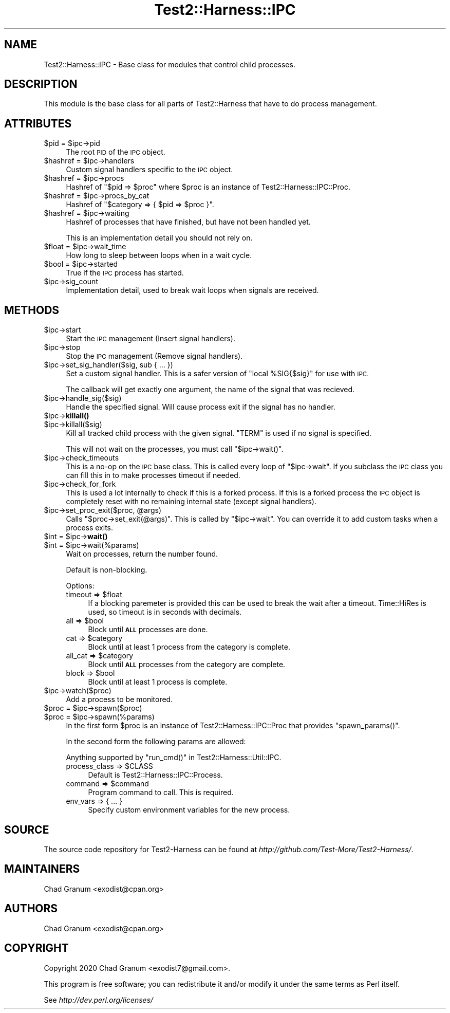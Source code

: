 .\" Automatically generated by Pod::Man 4.14 (Pod::Simple 3.41)
.\"
.\" Standard preamble:
.\" ========================================================================
.de Sp \" Vertical space (when we can't use .PP)
.if t .sp .5v
.if n .sp
..
.de Vb \" Begin verbatim text
.ft CW
.nf
.ne \\$1
..
.de Ve \" End verbatim text
.ft R
.fi
..
.\" Set up some character translations and predefined strings.  \*(-- will
.\" give an unbreakable dash, \*(PI will give pi, \*(L" will give a left
.\" double quote, and \*(R" will give a right double quote.  \*(C+ will
.\" give a nicer C++.  Capital omega is used to do unbreakable dashes and
.\" therefore won't be available.  \*(C` and \*(C' expand to `' in nroff,
.\" nothing in troff, for use with C<>.
.tr \(*W-
.ds C+ C\v'-.1v'\h'-1p'\s-2+\h'-1p'+\s0\v'.1v'\h'-1p'
.ie n \{\
.    ds -- \(*W-
.    ds PI pi
.    if (\n(.H=4u)&(1m=24u) .ds -- \(*W\h'-12u'\(*W\h'-12u'-\" diablo 10 pitch
.    if (\n(.H=4u)&(1m=20u) .ds -- \(*W\h'-12u'\(*W\h'-8u'-\"  diablo 12 pitch
.    ds L" ""
.    ds R" ""
.    ds C` ""
.    ds C' ""
'br\}
.el\{\
.    ds -- \|\(em\|
.    ds PI \(*p
.    ds L" ``
.    ds R" ''
.    ds C`
.    ds C'
'br\}
.\"
.\" Escape single quotes in literal strings from groff's Unicode transform.
.ie \n(.g .ds Aq \(aq
.el       .ds Aq '
.\"
.\" If the F register is >0, we'll generate index entries on stderr for
.\" titles (.TH), headers (.SH), subsections (.SS), items (.Ip), and index
.\" entries marked with X<> in POD.  Of course, you'll have to process the
.\" output yourself in some meaningful fashion.
.\"
.\" Avoid warning from groff about undefined register 'F'.
.de IX
..
.nr rF 0
.if \n(.g .if rF .nr rF 1
.if (\n(rF:(\n(.g==0)) \{\
.    if \nF \{\
.        de IX
.        tm Index:\\$1\t\\n%\t"\\$2"
..
.        if !\nF==2 \{\
.            nr % 0
.            nr F 2
.        \}
.    \}
.\}
.rr rF
.\" ========================================================================
.\"
.IX Title "Test2::Harness::IPC 3"
.TH Test2::Harness::IPC 3 "2020-11-03" "perl v5.32.0" "User Contributed Perl Documentation"
.\" For nroff, turn off justification.  Always turn off hyphenation; it makes
.\" way too many mistakes in technical documents.
.if n .ad l
.nh
.SH "NAME"
Test2::Harness::IPC \- Base class for modules that control child processes.
.SH "DESCRIPTION"
.IX Header "DESCRIPTION"
This module is the base class for all parts of Test2::Harness that have to
do process management.
.SH "ATTRIBUTES"
.IX Header "ATTRIBUTES"
.ie n .IP "$pid = $ipc\->pid" 4
.el .IP "\f(CW$pid\fR = \f(CW$ipc\fR\->pid" 4
.IX Item "$pid = $ipc->pid"
The root \s-1PID\s0 of the \s-1IPC\s0 object.
.ie n .IP "$hashref = $ipc\->handlers" 4
.el .IP "\f(CW$hashref\fR = \f(CW$ipc\fR\->handlers" 4
.IX Item "$hashref = $ipc->handlers"
Custom signal handlers specific to the \s-1IPC\s0 object.
.ie n .IP "$hashref = $ipc\->procs" 4
.el .IP "\f(CW$hashref\fR = \f(CW$ipc\fR\->procs" 4
.IX Item "$hashref = $ipc->procs"
Hashref of \f(CW\*(C`$pid => $proc\*(C'\fR where \f(CW$proc\fR is an instance of
Test2::Harness::IPC::Proc.
.ie n .IP "$hashref = $ipc\->procs_by_cat" 4
.el .IP "\f(CW$hashref\fR = \f(CW$ipc\fR\->procs_by_cat" 4
.IX Item "$hashref = $ipc->procs_by_cat"
Hashref of \f(CW\*(C`$category => { $pid => $proc }\*(C'\fR.
.ie n .IP "$hashref = $ipc\->waiting" 4
.el .IP "\f(CW$hashref\fR = \f(CW$ipc\fR\->waiting" 4
.IX Item "$hashref = $ipc->waiting"
Hashref of processes that have finished, but have not been handled yet.
.Sp
This is an implementation detail you should not rely on.
.ie n .IP "$float = $ipc\->wait_time" 4
.el .IP "\f(CW$float\fR = \f(CW$ipc\fR\->wait_time" 4
.IX Item "$float = $ipc->wait_time"
How long to sleep between loops when in a wait cycle.
.ie n .IP "$bool = $ipc\->started" 4
.el .IP "\f(CW$bool\fR = \f(CW$ipc\fR\->started" 4
.IX Item "$bool = $ipc->started"
True if the \s-1IPC\s0 process has started.
.ie n .IP "$ipc\->sig_count" 4
.el .IP "\f(CW$ipc\fR\->sig_count" 4
.IX Item "$ipc->sig_count"
Implementation detail, used to break wait loops when signals are received.
.SH "METHODS"
.IX Header "METHODS"
.ie n .IP "$ipc\->start" 4
.el .IP "\f(CW$ipc\fR\->start" 4
.IX Item "$ipc->start"
Start the \s-1IPC\s0 management (Insert signal handlers).
.ie n .IP "$ipc\->stop" 4
.el .IP "\f(CW$ipc\fR\->stop" 4
.IX Item "$ipc->stop"
Stop the \s-1IPC\s0 management (Remove signal handlers).
.ie n .IP "$ipc\->set_sig_handler($sig, sub { ... })" 4
.el .IP "\f(CW$ipc\fR\->set_sig_handler($sig, sub { ... })" 4
.IX Item "$ipc->set_sig_handler($sig, sub { ... })"
Set a custom signal handler. This is a safer version of
\&\f(CW\*(C`local %SIG{$sig}\*(C'\fR for use with \s-1IPC.\s0
.Sp
The callback will get exactly one argument, the name of the signal that was
recieved.
.ie n .IP "$ipc\->handle_sig($sig)" 4
.el .IP "\f(CW$ipc\fR\->handle_sig($sig)" 4
.IX Item "$ipc->handle_sig($sig)"
Handle the specified signal. Will cause process exit if the signal has no
handler.
.ie n .IP "$ipc\->\fBkillall()\fR" 4
.el .IP "\f(CW$ipc\fR\->\fBkillall()\fR" 4
.IX Item "$ipc->killall()"
.PD 0
.ie n .IP "$ipc\->killall($sig)" 4
.el .IP "\f(CW$ipc\fR\->killall($sig)" 4
.IX Item "$ipc->killall($sig)"
.PD
Kill all tracked child process with the given signal. \f(CW\*(C`TERM\*(C'\fR is used if no
signal is specified.
.Sp
This will not wait on the processes, you must call \f(CW\*(C`$ipc\->wait()\*(C'\fR.
.ie n .IP "$ipc\->check_timeouts" 4
.el .IP "\f(CW$ipc\fR\->check_timeouts" 4
.IX Item "$ipc->check_timeouts"
This is a no-op on the \s-1IPC\s0 base class. This is called every loop of
\&\f(CW\*(C`$ipc\->wait\*(C'\fR. If you subclass the \s-1IPC\s0 class you can fill this in to make
processes timeout if needed.
.ie n .IP "$ipc\->check_for_fork" 4
.el .IP "\f(CW$ipc\fR\->check_for_fork" 4
.IX Item "$ipc->check_for_fork"
This is used a lot internally to check if this is a forked process. If this is
a forked process the \s-1IPC\s0 object is completely reset with no remaining internal
state (except signal handlers).
.ie n .IP "$ipc\->set_proc_exit($proc, @args)" 4
.el .IP "\f(CW$ipc\fR\->set_proc_exit($proc, \f(CW@args\fR)" 4
.IX Item "$ipc->set_proc_exit($proc, @args)"
Calls \f(CW\*(C`$proc\->set_exit(@args)\*(C'\fR. This is called by \f(CW\*(C`$ipc\->wait\*(C'\fR. You
can override it to add custom tasks when a process exits.
.ie n .IP "$int = $ipc\->\fBwait()\fR" 4
.el .IP "\f(CW$int\fR = \f(CW$ipc\fR\->\fBwait()\fR" 4
.IX Item "$int = $ipc->wait()"
.PD 0
.ie n .IP "$int = $ipc\->wait(%params)" 4
.el .IP "\f(CW$int\fR = \f(CW$ipc\fR\->wait(%params)" 4
.IX Item "$int = $ipc->wait(%params)"
.PD
Wait on processes, return the number found.
.Sp
Default is non-blocking.
.Sp
Options:
.RS 4
.ie n .IP "timeout => $float" 4
.el .IP "timeout => \f(CW$float\fR" 4
.IX Item "timeout => $float"
If a blocking paremeter is provided this can be used to break the wait after a
timeout. Time::HiRes is used, so timeout is in seconds with decimals.
.ie n .IP "all => $bool" 4
.el .IP "all => \f(CW$bool\fR" 4
.IX Item "all => $bool"
Block until \fB\s-1ALL\s0\fR processes are done.
.ie n .IP "cat => $category" 4
.el .IP "cat => \f(CW$category\fR" 4
.IX Item "cat => $category"
Block until at least 1 process from the category is complete.
.ie n .IP "all_cat => $category" 4
.el .IP "all_cat => \f(CW$category\fR" 4
.IX Item "all_cat => $category"
Block until \fB\s-1ALL\s0\fR processes from the category are complete.
.ie n .IP "block => $bool" 4
.el .IP "block => \f(CW$bool\fR" 4
.IX Item "block => $bool"
Block until at least 1 process is complete.
.RE
.RS 4
.RE
.ie n .IP "$ipc\->watch($proc)" 4
.el .IP "\f(CW$ipc\fR\->watch($proc)" 4
.IX Item "$ipc->watch($proc)"
Add a process to be monitored.
.ie n .IP "$proc = $ipc\->spawn($proc)" 4
.el .IP "\f(CW$proc\fR = \f(CW$ipc\fR\->spawn($proc)" 4
.IX Item "$proc = $ipc->spawn($proc)"
.PD 0
.ie n .IP "$proc = $ipc\->spawn(%params)" 4
.el .IP "\f(CW$proc\fR = \f(CW$ipc\fR\->spawn(%params)" 4
.IX Item "$proc = $ipc->spawn(%params)"
.PD
In the first form \f(CW$proc\fR is an instance of Test2::Harness::IPC::Proc that
provides \f(CW\*(C`spawn_params()\*(C'\fR.
.Sp
In the second form the following params are allowed:
.Sp
Anything supported by \f(CW\*(C`run_cmd()\*(C'\fR in Test2::Harness::Util::IPC.
.RS 4
.ie n .IP "process_class => $CLASS" 4
.el .IP "process_class => \f(CW$CLASS\fR" 4
.IX Item "process_class => $CLASS"
Default is Test2::Harness::IPC::Process.
.ie n .IP "command => $command" 4
.el .IP "command => \f(CW$command\fR" 4
.IX Item "command => $command"
Program command to call. This is required.
.IP "env_vars => { ... }" 4
.IX Item "env_vars => { ... }"
Specify custom environment variables for the new process.
.RE
.RS 4
.RE
.SH "SOURCE"
.IX Header "SOURCE"
The source code repository for Test2\-Harness can be found at
\&\fIhttp://github.com/Test\-More/Test2\-Harness/\fR.
.SH "MAINTAINERS"
.IX Header "MAINTAINERS"
.IP "Chad Granum <exodist@cpan.org>" 4
.IX Item "Chad Granum <exodist@cpan.org>"
.SH "AUTHORS"
.IX Header "AUTHORS"
.PD 0
.IP "Chad Granum <exodist@cpan.org>" 4
.IX Item "Chad Granum <exodist@cpan.org>"
.PD
.SH "COPYRIGHT"
.IX Header "COPYRIGHT"
Copyright 2020 Chad Granum <exodist7@gmail.com>.
.PP
This program is free software; you can redistribute it and/or
modify it under the same terms as Perl itself.
.PP
See \fIhttp://dev.perl.org/licenses/\fR
